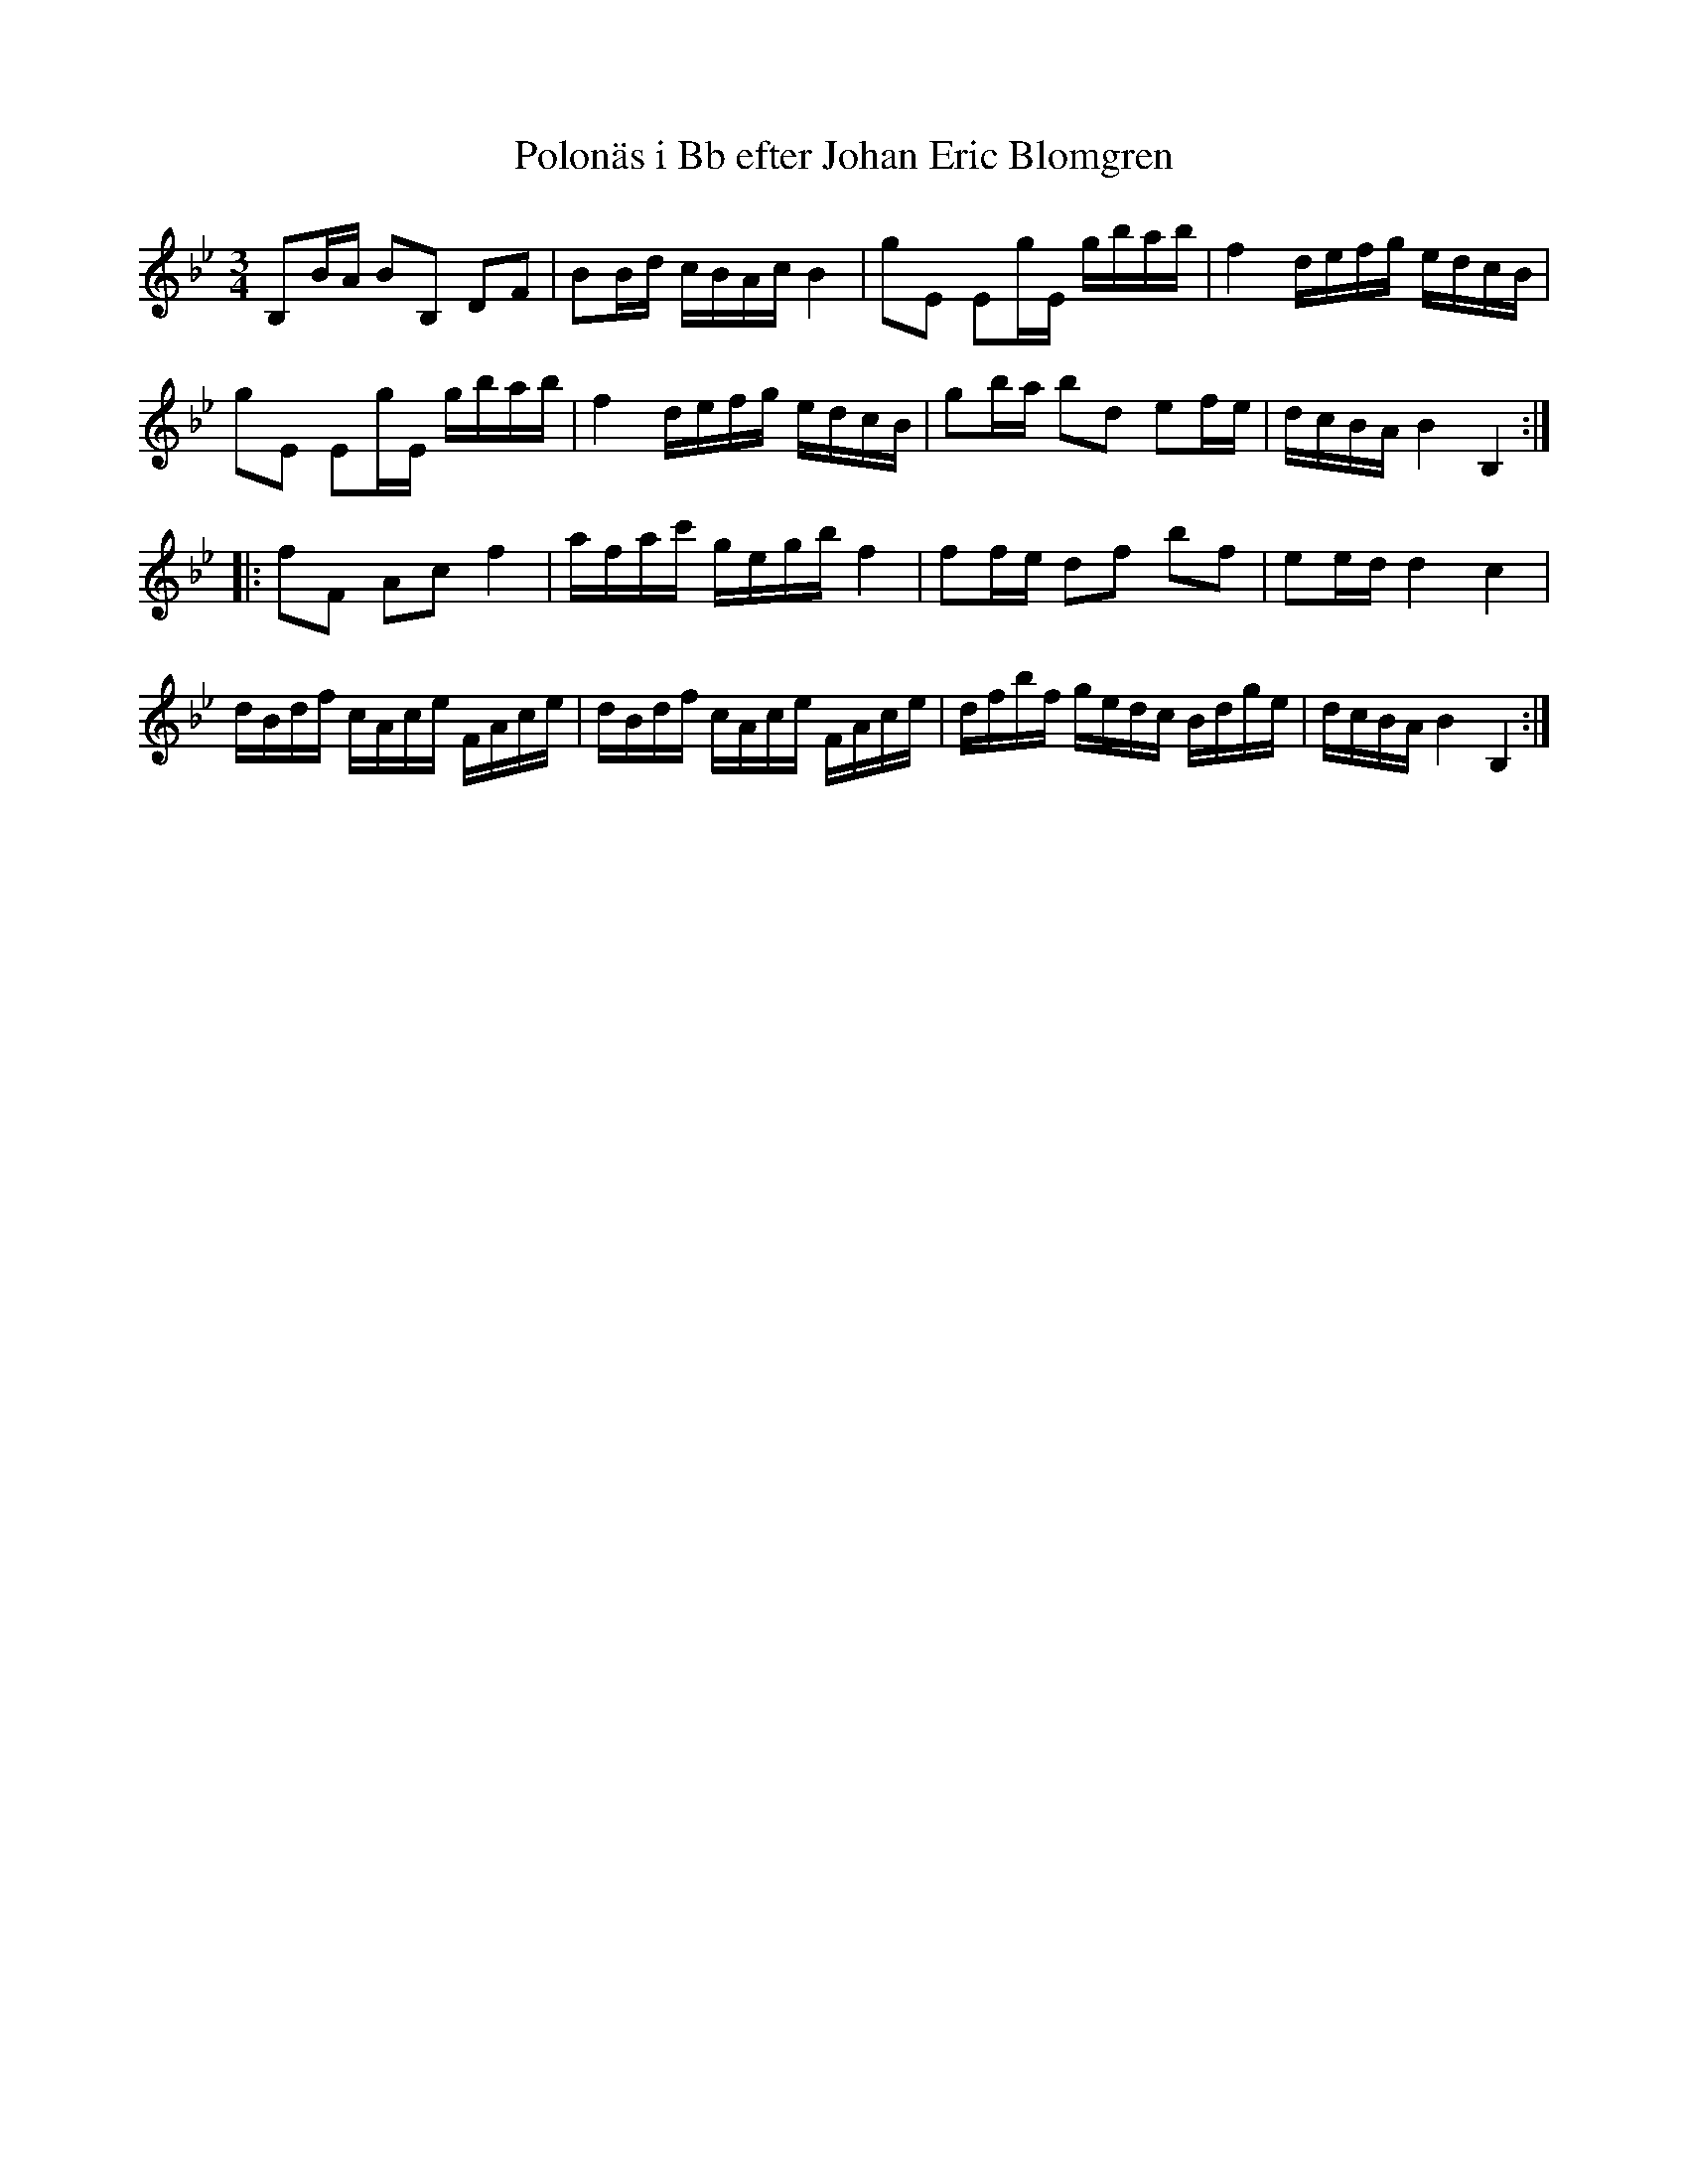 %%abc-charset utf-8

X:352
T:Polonäs i Bb efter Johan Eric Blomgren
R:Slängpolska
B:FMK - katalog Ma13a bild 131
S:efter Johan Eric Blomgren
Z:Nils L
M:3/4
L:1/16
K:Bb
B,2BA B2B,2 D2F2 | B2Bd cBAc B4 | g2E2 E2gE gbab | f4 defg edcB | 
g2E2 E2gE gbab | f4 defg edcB | g2ba b2d2 e2fe | dcBA B4 B,4 ::
f2F2 A2c2 f4 | afac' gegb f4 | f2fe d2f2 b2f2 | e2ed d4 c4 | 
dBdf cAce FAce | dBdf cAce FAce | dfbf gedc Bdge | dcBA B4 B,4 :|


